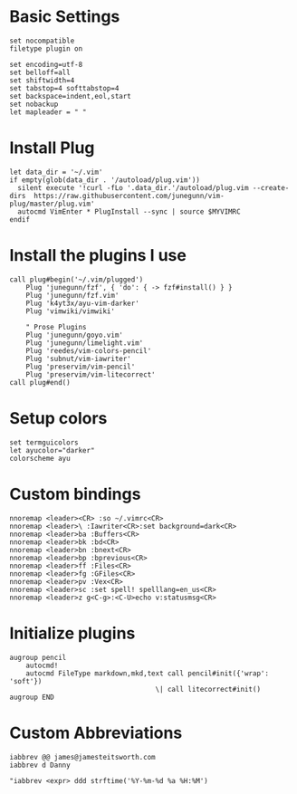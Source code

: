 #+PROPERTY: header-args:vimrc :tangle ~/.dotfiles/.vimrc
* Basic Settings
#+BEGIN_SRC vimrc
set nocompatible
filetype plugin on

set encoding=utf-8
set belloff=all
set shiftwidth=4
set tabstop=4 softtabstop=4
set backspace=indent,eol,start
set nobackup
let mapleader = " "
#+END_SRC

* Install Plug
#+BEGIN_SRC vimrc
let data_dir = '~/.vim'
if empty(glob(data_dir . '/autoload/plug.vim'))
  silent execute '!curl -fLo '.data_dir.'/autoload/plug.vim --create-dirs  https://raw.githubusercontent.com/junegunn/vim-plug/master/plug.vim'
  autocmd VimEnter * PlugInstall --sync | source $MYVIMRC
endif
#+END_SRC

* Install the plugins I use
#+BEGIN_SRC vimrc
call plug#begin('~/.vim/plugged')
    Plug 'junegunn/fzf', { 'do': { -> fzf#install() } }
    Plug 'junegunn/fzf.vim'
    Plug 'k4yt3x/ayu-vim-darker'
    Plug 'vimwiki/vimwiki'

    " Prose Plugins
    Plug 'junegunn/goyo.vim'
    Plug 'junegunn/limelight.vim'
    Plug 'reedes/vim-colors-pencil'
    Plug 'subnut/vim-iawriter'
    Plug 'preservim/vim-pencil'
    Plug 'preservim/vim-litecorrect'
call plug#end()
#+END_SRC

* Setup colors
#+BEGIN_SRC vimrc
set termguicolors
let ayucolor="darker"
colorscheme ayu
#+END_SRC

* Custom bindings
#+BEGIN_SRC vimrc
nnoremap <leader><CR> :so ~/.vimrc<CR>
nnoremap <leader>\ :Iawriter<CR>:set background=dark<CR>
nnoremap <leader>ba :Buffers<CR>
nnoremap <leader>bk :bd<CR>
nnoremap <leader>bn :bnext<CR>
nnoremap <leader>bp :bprevious<CR>
nnoremap <leader>ff :Files<CR>
nnoremap <leader>fg :GFiles<CR>
nnoremap <leader>pv :Vex<CR>
nnoremap <leader>sc :set spell! spelllang=en_us<CR>
nnoremap <leader>z g<C-g>:<C-U>echo v:statusmsg<CR>
#+END_SRC

* Initialize plugins
#+BEGIN_SRC vimrc
augroup pencil
	autocmd!
	autocmd FileType markdown,mkd,text call pencil#init({'wrap': 'soft'})
									\| call litecorrect#init()
augroup END
#+END_SRC

* Custom Abbreviations
#+BEGIN_SRC vimrc
iabbrev @@ james@jamesteitsworth.com
iabbrev d Danny

"iabbrev <expr> ddd strftime('%Y-%m-%d %a %H:%M')
#+END_SRC
